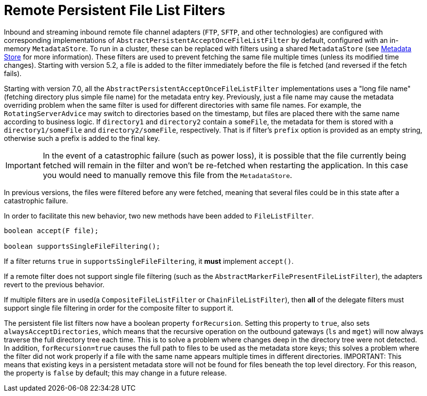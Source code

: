 [[remote-persistent-flf]]
= Remote Persistent File List Filters

Inbound and streaming inbound remote file channel adapters (`FTP`, `SFTP`, and other technologies) are configured with corresponding implementations of `AbstractPersistentAcceptOnceFileListFilter` by default, configured with an in-memory `MetadataStore`.
To run in a cluster, these can be replaced with filters using a shared `MetadataStore` (see xref:meta-data-store.adoc[Metadata Store] for more information).
These filters are used to prevent fetching the same file multiple times (unless its modified time changes).
Starting with version 5.2, a file is added to the filter immediately before the file is fetched (and reversed if the fetch fails).

Starting with version 7.0, all the `AbstractPersistentAcceptOnceFileListFilter` implementations uses a "long file name" (fetching directory plus simple file name) for the metadata entry key.
Previously, just a file name may cause the metadata overriding problem when the same filter is used for different directories with same file names.
For example, the `RotatingServerAdvice` may switch to directories based on the timestamp, but files are placed there with the same name according to business logic.
If `directory1` and `directory2` contain a `someFile`, the metadata for them is stored with a `directory1/someFile` and `directory2/someFile`, respectively.
That is if filter's `prefix` option is provided as an empty string, otherwise such a prefix is added to the final key.

IMPORTANT: In the event of a catastrophic failure (such as power loss), it is possible that the file currently being fetched will remain in the filter and won't be re-fetched when restarting the application.
In this case you would need to manually remove this file from the `MetadataStore`.

In previous versions, the files were filtered before any were fetched, meaning that several files could be in this state after a catastrophic failure.

In order to facilitate this new behavior, two new methods have been added to `FileListFilter`.

[source, java]
----
boolean accept(F file);

boolean supportsSingleFileFiltering();
----

If a filter returns `true` in `supportsSingleFileFiltering`, it **must** implement `accept()`.

If a remote filter does not support single file filtering (such as the `AbstractMarkerFilePresentFileListFilter`), the adapters revert to the previous behavior.

If multiple filters are in used(a `CompositeFileListFilter` or `ChainFileListFilter`), then **all** of the delegate filters must support single file filtering in order for the composite filter to support it.

The persistent file list filters now have a boolean property `forRecursion`.
Setting this property to `true`, also sets `alwaysAcceptDirectories`, which means that the recursive operation on the outbound gateways (`ls` and `mget`) will now always traverse the full directory tree each time.
This is to solve a problem where changes deep in the directory tree were not detected.
In addition, `forRecursion=true` causes the full path to files to be used as the metadata store keys; this solves a problem where the filter did not work properly if a file with the same name appears multiple times in different directories.
IMPORTANT: This means that existing keys in a persistent metadata store will not be found for files beneath the top level directory.
For this reason, the property is `false` by default; this may change in a future release.
